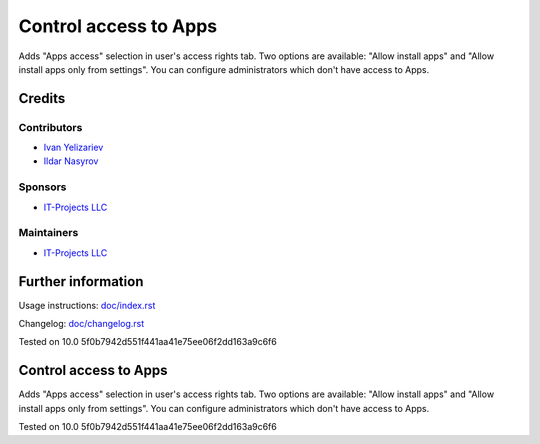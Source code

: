 ========================
 Control access to Apps
========================

Adds "Apps access" selection in user's access rights tab. Two options are available: "Allow install apps" and "Allow install apps only from settings".
You can configure administrators which don't have access to Apps.

Credits
=======

Contributors
------------
* `Ivan Yelizariev  <https://it-projects.info/team/yelizariev>`__
* `Ildar Nasyrov  <https://it-projects.info/team/iledarn>`__

Sponsors
--------
* `IT-Projects LLC <https://it-projects.info>`__

Maintainers
-----------
* `IT-Projects LLC <https://it-projects.info>`__

Further information
===================

Usage instructions: `<doc/index.rst>`_

Changelog: `<doc/changelog.rst>`_

Tested on 10.0 5f0b7942d551f441aa41e75ee06f2dd163a9c6f6


Control access to Apps
======================

Adds "Apps access" selection in user's access rights tab. Two options are available: "Allow install apps" and "Allow install apps only from settings".
You can configure administrators which don't have access to Apps.

Tested on 10.0 5f0b7942d551f441aa41e75ee06f2dd163a9c6f6

